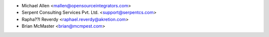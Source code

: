 * Michael Allen <mallen@opensourceintegrators.com>
* Serpent Consulting Services Pvt. Ltd. <support@serpentcs.com>
* Rapha??l Reverdy <raphael.reverdy@akretion.com>
* Brian McMaster <brian@mcmpest.com>
